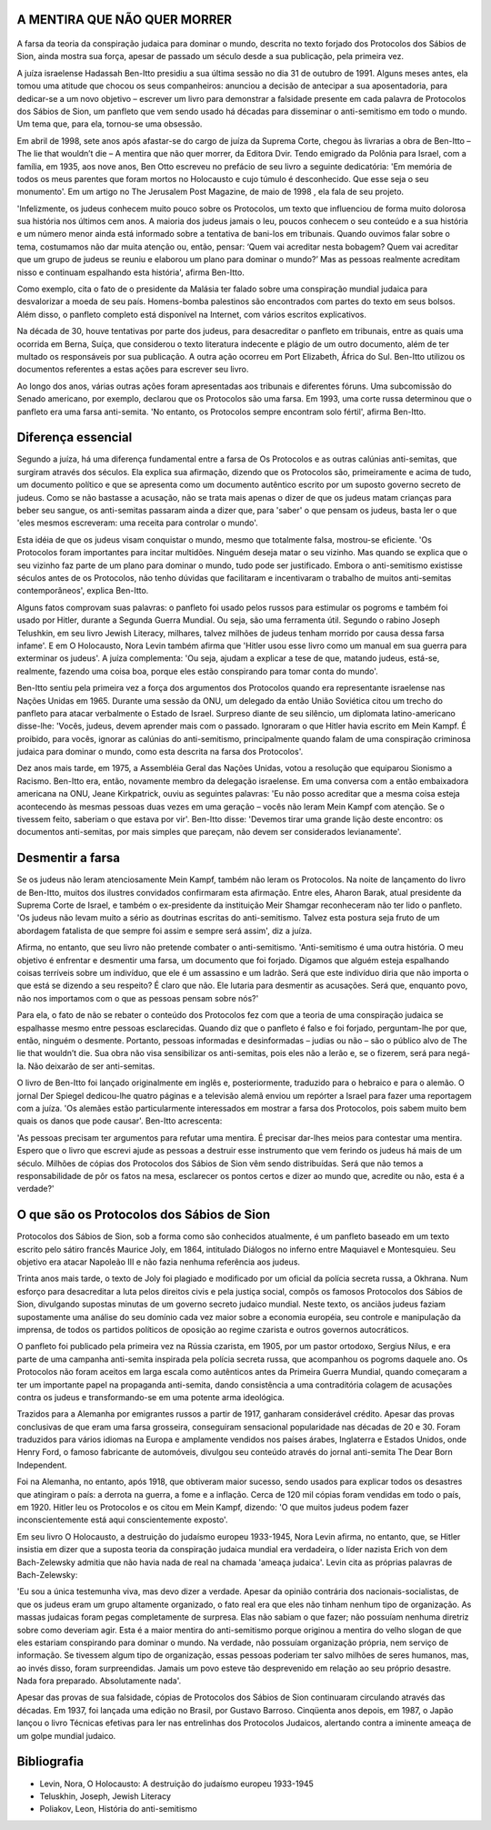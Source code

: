 A MENTIRA QUE NÃO QUER MORRER
=============================

.. figure:: mentira.jpg
    :scale: 80 %
    :align: center
    :alt: Cartão postal anti-semita na Alemanha, 1898


A farsa da teoria da conspiração judaica para dominar o mundo, descrita no texto forjado dos Protocolos dos Sábios de Sion, ainda mostra sua força, apesar de passado um século desde a sua publicação, pela primeira vez.

A juíza israelense Hadassah Ben-Itto presidiu a sua última sessão no dia 31 de outubro de 1991. Alguns meses antes, ela tomou uma atitude que chocou os seus companheiros: anunciou a decisão de antecipar a sua aposentadoria, para dedicar-se a um novo objetivo – escrever um livro para demonstrar a falsidade presente em cada palavra de Protocolos dos Sábios de Sion, um panfleto que vem sendo usado há décadas para disseminar o anti-semitismo em todo o mundo. Um tema que, para ela, tornou-se uma obsessão.

Em abril de 1998, sete anos após afastar-se do cargo de juíza da Suprema Corte, chegou às livrarias a obra de Ben-Itto – The lie that wouldn’t die – A mentira que não quer morrer, da Editora Dvir. Tendo emigrado da Polônia para Israel, com a família, em 1935, aos nove anos, Ben Otto escreveu no prefácio de seu livro a seguinte dedicatória: 'Em memória de todos os meus parentes que foram mortos no Holocausto e cujo túmulo é desconhecido. Que esse seja o seu monumento'. Em um artigo no The Jerusalem Post Magazine, de maio de 1998 , ela fala de seu projeto.

'Infelizmente, os judeus conhecem muito pouco sobre os Protocolos, um texto que influenciou de forma muito dolorosa sua história nos últimos cem anos. A maioria dos judeus jamais o leu, poucos conhecem o seu conteúdo e a sua história e um número menor ainda está informado sobre a tentativa de bani-los em tribunais. Quando ouvimos falar sobre o tema, costumamos não dar muita atenção ou, então, pensar: ‘Quem vai acreditar nesta bobagem? Quem vai acreditar que um grupo de judeus se reuniu e elaborou um plano para dominar o mundo?’ Mas as pessoas realmente acreditam nisso e continuam espalhando esta história', afirma Ben-Itto.

Como exemplo, cita o fato de o presidente da Malásia ter falado sobre uma conspiração mundial judaica para desvalorizar a moeda de seu país. Homens-bomba palestinos são encontrados com partes do texto em seus bolsos. Além disso, o panfleto completo está disponível na Internet, com vários escritos explicativos.

Na década de 30, houve tentativas por parte dos judeus, para desacreditar o panfleto em tribunais, entre as quais uma ocorrida em Berna, Suíça, que considerou o texto literatura indecente e plágio de um outro documento, além de ter multado os responsáveis por sua publicação. A outra ação ocorreu em Port Elizabeth, África do Sul. Ben-Itto utilizou os documentos referentes a estas ações para escrever seu livro.

Ao longo dos anos, várias outras ações foram apresentadas aos tribunais e diferentes fóruns. Uma subcomissão do Senado americano, por exemplo, declarou que os Protocolos são uma farsa. Em 1993, uma corte russa determinou que o panfleto era uma farsa anti-semita. 'No entanto, os Protocolos sempre encontram solo fértil', afirma Ben-Itto.

Diferença essencial
===================

Segundo a juíza, há uma diferença fundamental entre a farsa de Os Protocolos e as outras calúnias anti-semitas, que surgiram através dos séculos. Ela explica sua afirmação, dizendo que os Protocolos são, primeiramente e acima de tudo, um documento político e que se apresenta como um documento autêntico escrito por um suposto governo secreto de judeus. Como se não bastasse a acusação, não se trata mais apenas o dizer de que os judeus matam crianças para beber seu sangue, os anti-semitas passaram ainda a dizer que, para 'saber' o que pensam os judeus, basta ler o que 'eles mesmos escreveram: uma receita para controlar o mundo'.

Esta idéia de que os judeus visam conquistar o mundo, mesmo que totalmente falsa, mostrou-se eficiente. 'Os Protocolos foram importantes para incitar multidões. Ninguém deseja matar o seu vizinho. Mas quando se explica que o seu vizinho faz parte de um plano para dominar o mundo, tudo pode ser justificado. Embora o anti-semitismo existisse séculos antes de os Protocolos, não tenho dúvidas que facilitaram e incentivaram o trabalho de muitos anti-semitas contemporâneos', explica Ben-Itto.

Alguns fatos comprovam suas palavras: o panfleto foi usado pelos russos para estimular os pogroms e também foi usado por Hitler, durante a Segunda Guerra Mundial. Ou seja, são uma ferramenta útil. Segundo o rabino Joseph Telushkin, em seu livro Jewish Literacy, milhares, talvez milhões de judeus tenham morrido por causa dessa farsa infame'. E em O Holocausto, Nora Levin também afirma que 'Hitler usou esse livro como um manual em sua guerra para exterminar os judeus'. A juíza complementa: 'Ou seja, ajudam a explicar a tese de que, matando judeus, está-se, realmente, fazendo uma coisa boa, porque eles estão conspirando para tomar conta do mundo'.

Ben-Itto sentiu pela primeira vez a força dos argumentos dos Protocolos quando era representante israelense nas Nações Unidas em 1965. Durante uma sessão da ONU, um delegado da então União Soviética citou um trecho do panfleto para atacar verbalmente o Estado de Israel. Surpreso diante de seu silêncio, um diplomata latino-americano disse-lhe: 'Vocês, judeus, devem aprender mais com o passado. Ignoraram o que Hitler havia escrito em Mein Kampf. É proibido, para vocês, ignorar as calúnias do anti-semitismo, principalmente quando falam de uma conspiração criminosa judaica para dominar o mundo, como esta descrita na farsa dos Protocolos'.

Dez anos mais tarde, em 1975, a Assembléia Geral das Nações Unidas, votou a resolução que equiparou Sionismo a Racismo. Ben-Itto era, então, novamente membro da delegação israelense. Em uma conversa com a então embaixadora americana na ONU, Jeane Kirkpatrick, ouviu as seguintes palavras: 'Eu não posso acreditar que a mesma coisa esteja acontecendo às mesmas pessoas duas vezes em uma geração – vocês não leram Mein Kampf com atenção. Se o tivessem feito, saberiam o que estava por vir'. Ben-Itto disse: 'Devemos tirar uma grande lição deste encontro: os documentos anti-semitas, por mais simples que pareçam, não devem ser considerados levianamente'.

Desmentir a farsa
=================

Se os judeus não leram atenciosamente Mein Kampf, também não leram os Protocolos. Na noite de lançamento do livro de Ben-Itto, muitos dos ilustres convidados confirmaram esta afirmação. Entre eles, Aharon Barak, atual presidente da Suprema Corte de Israel, e também o ex-presidente da instituição Meir Shamgar reconheceram não ter lido o panfleto. 'Os judeus não levam muito a sério as doutrinas escritas do anti-semitismo. Talvez esta postura seja fruto de um abordagem fatalista de que sempre foi assim e sempre será assim', diz a juíza.

Afirma, no entanto, que seu livro não pretende combater o anti-semitismo. 'Anti-semitismo é uma outra história. O meu objetivo é enfrentar e desmentir uma farsa, um documento que foi forjado. Digamos que alguém esteja espalhando coisas terríveis sobre um indivíduo, que ele é um assassino e um ladrão. Será que este indivíduo diria que não importa o que está se dizendo a seu respeito? É claro que não. Ele lutaria para desmentir as acusações. Será que, enquanto povo, não nos importamos com o que as pessoas pensam sobre nós?'

Para ela, o fato de não se rebater o conteúdo dos Protocolos fez com que a teoria de uma conspiração judaica se espalhasse mesmo entre pessoas esclarecidas. Quando diz que o panfleto é falso e foi forjado, perguntam-lhe por que, então, ninguém o desmente. Portanto, pessoas informadas e desinformadas – judias ou não – são o público alvo de The lie that wouldn’t die. Sua obra não visa sensibilizar os anti-semitas, pois eles não a lerão e, se o fizerem, será para negá-la. Não deixarão de ser anti-semitas.

O livro de Ben-Itto foi lançado originalmente em inglês e, posteriormente, traduzido para o hebraico e para o alemão. O jornal Der Spiegel dedicou-lhe quatro páginas e a televisão alemã enviou um repórter a Israel para fazer uma reportagem com a juíza. 'Os alemães estão particularmente interessados em mostrar a farsa dos Protocolos, pois sabem muito bem quais os danos que pode causar'. Ben-Itto acrescenta:

'As pessoas precisam ter argumentos para refutar uma mentira. É precisar dar-lhes meios para contestar uma mentira. Espero que o livro que escrevi ajude as pessoas a destruir esse instrumento que vem ferindo os judeus há mais de um século. Milhões de cópias dos Protocolos dos Sábios de Sion vêm sendo distribuídas. Será que não temos a responsabilidade de pôr os fatos na mesa, esclarecer os pontos certos e dizer ao mundo que, acredite ou não, esta é a verdade?'

O que são os Protocolos dos Sábios de Sion
==========================================

Protocolos dos Sábios de Sion, sob a forma como são conhecidos atualmente, é um panfleto baseado em um texto escrito pelo sátiro francês Maurice Joly, em 1864, intitulado Diálogos no inferno entre Maquiavel e Montesquieu. Seu objetivo era atacar Napoleão III e não fazia nenhuma referência aos judeus.

Trinta anos mais tarde, o texto de Joly foi plagiado e modificado por um oficial da polícia secreta russa, a Okhrana. Num esforço para desacreditar a luta pelos direitos civis e pela justiça social, compôs os famosos Protocolos dos Sábios de Sion, divulgando supostas minutas de um governo secreto judaico mundial. Neste texto, os anciãos judeus faziam supostamente uma análise do seu domínio cada vez maior sobre a economia européia, seu controle e manipulação da imprensa, de todos os partidos políticos de oposição ao regime czarista e outros governos autocráticos.

O panfleto foi publicado pela primeira vez na Rússia czarista, em 1905, por um pastor ortodoxo, Sergius Nilus, e era parte de uma campanha anti-semita inspirada pela polícia secreta russa, que acompanhou os pogroms daquele ano. Os Protocolos não foram aceitos em larga escala como autênticos antes da Primeira Guerra Mundial, quando começaram a ter um importante papel na propaganda anti-semita, dando consistência a uma contraditória colagem de acusações contra os judeus e transformando-se em uma potente arma ideológica.

Trazidos para a Alemanha por emigrantes russos a partir de 1917, ganharam considerável crédito. Apesar das provas conclusivas de que eram uma farsa grosseira, conseguiram sensacional popularidade nas décadas de 20 e 30. Foram traduzidos para vários idiomas na Europa e amplamente vendidos nos países árabes, Inglaterra e Estados Unidos, onde Henry Ford, o famoso fabricante de automóveis, divulgou seu conteúdo através do jornal anti-semita The Dear Born Independent.

Foi na Alemanha, no entanto, após 1918, que obtiveram maior sucesso, sendo usados para explicar todos os desastres que atingiram o país: a derrota na guerra, a fome e a inflação. Cerca de 120 mil cópias foram vendidas em todo o país, em 1920. Hitler leu os Protocolos e os citou em Mein Kampf, dizendo: 'O que muitos judeus podem fazer inconscientemente está aqui conscientemente exposto'.

Em seu livro O Holocausto, a destruição do judaísmo europeu 1933-1945, Nora Levin afirma, no entanto, que, se Hitler insistia em dizer que a suposta teoria da conspiração judaica mundial era verdadeira, o líder nazista Erich von dem Bach-Zelewsky admitia que não havia nada de real na chamada 'ameaça judaica'. Levin cita as próprias palavras de Bach-Zelewsky:

'Eu sou a única testemunha viva, mas devo dizer a verdade. Apesar da opinião contrária dos nacionais-socialistas, de que os judeus eram um grupo altamente organizado, o fato real era que eles não tinham nenhum tipo de organização. As massas judaicas foram pegas completamente de surpresa. Elas não sabiam o que fazer; não possuíam nenhuma diretriz sobre como deveriam agir. Esta é a maior mentira do anti-semitismo porque originou a mentira do velho slogan de que eles estariam conspirando para dominar o mundo. Na verdade, não possuíam organização própria, nem serviço de informação. Se tivessem algum tipo de organização, essas pessoas poderiam ter salvo milhões de seres humanos, mas, ao invés disso, foram surpreendidas. Jamais um povo esteve tão desprevenido em relação ao seu próprio desastre. Nada fora preparado. Absolutamente nada'.

Apesar das provas de sua falsidade, cópias de Protocolos dos Sábios de Sion continuaram circulando através das décadas. Em 1937, foi lançada uma edição no Brasil, por Gustavo Barroso. Cinqüenta anos depois, em 1987, o Japão lançou o livro Técnicas efetivas para ler nas entrelinhas dos Protocolos Judaicos, alertando contra a iminente ameaça de um golpe mundial judaico.

Bibliografia
============

* Levin, Nora, O Holocausto: A destruição do judaísmo europeu 1933-1945
* Teluskhin, Joseph, Jewish Literacy
* Poliakov, Leon, História do anti-semitismo

